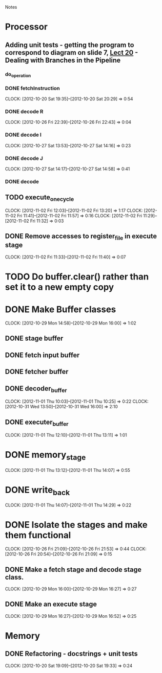 # -*- org-pretty-entities-include-sub-superscripts: nil; -*-
				Notes

* Processor
** Adding unit tests - getting the program to correspond to diagram on slide 7, [[/home/pradeep/Acads/CSD/Quiz-2-Slides/Lect-20.pdf][Lect 20]] - Dealing with Branches in the Pipeline
*** do_operation
*** DONE fetchInstruction
    CLOCK: [2012-10-20 Sat 19:35]--[2012-10-20 Sat 20:29] =>  0:54
*** DONE decode R
    CLOCK: [2012-10-26 Fri 22:39]--[2012-10-26 Fri 22:43] =>  0:04
*** DONE decode I
    CLOCK: [2012-10-27 Sat 13:53]--[2012-10-27 Sat 14:16] =>  0:23
*** DONE decode J
    CLOCK: [2012-10-27 Sat 14:17]--[2012-10-27 Sat 14:58] =>  0:41
*** DONE decode
** TODO execute_one_cycle
   CLOCK: [2012-11-02 Fri 12:03]--[2012-11-02 Fri 13:20] =>  1:17
   CLOCK: [2012-11-02 Fri 11:41]--[2012-11-02 Fri 11:57] =>  0:16
   CLOCK: [2012-11-02 Fri 11:29]--[2012-11-02 Fri 11:32] =>  0:03
** DONE Remove accesses to register_file in execute stage
   CLOCK: [2012-11-02 Fri 11:33]--[2012-11-02 Fri 11:40] =>  0:07
* TODO Do buffer.clear() rather than set it to a new empty copy
* DONE Make Buffer classes 
  CLOCK: [2012-10-29 Mon 14:58]--[2012-10-29 Mon 16:00] =>  1:02
** DONE stage buffer
** DONE fetch input buffer
** DONE fetcher buffer
** DONE decoder_buffer
   CLOCK: [2012-11-01 Thu 10:03]--[2012-11-01 Thu 10:25] =>  0:22
   CLOCK: [2012-10-31 Wed 13:50]--[2012-10-31 Wed 16:00] =>  2:10
** DONE executer_buffer
   CLOCK: [2012-11-01 Thu 12:10]--[2012-11-01 Thu 13:11] =>  1:01
* DONE memory_stage
  CLOCK: [2012-11-01 Thu 13:12]--[2012-11-01 Thu 14:07] =>  0:55
* DONE write_back
  CLOCK: [2012-11-01 Thu 14:07]--[2012-11-01 Thu 14:29] =>  0:22
* DONE Isolate the stages and make them functional
  CLOCK: [2012-10-26 Fri 21:09]--[2012-10-26 Fri 21:53] =>  0:44
  CLOCK: [2012-10-26 Fri 20:54]--[2012-10-26 Fri 21:09] =>  0:15
** DONE Make a fetch stage and decode stage class.
   CLOCK: [2012-10-29 Mon 16:00]--[2012-10-29 Mon 16:27] =>  0:27
** DONE Make an execute stage
   CLOCK: [2012-10-29 Mon 16:27]--[2012-10-29 Mon 16:52] =>  0:25
* Memory
** DONE Refactoring - docstrings + unit tests
   CLOCK: [2012-10-20 Sat 19:09]--[2012-10-20 Sat 19:33] =>  0:24
